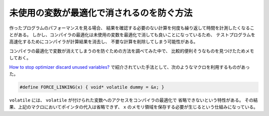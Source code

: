 未使用の変数が最適化で消されるのを防ぐ方法
===============================================

作ったプログラムのパフォーマンスを見る場合、
結果を確認する必要のない計算を何度も繰り返して時間を計測したくなることがある。
しかし、コンパイラの最適化は未使用の変数を最適化で消しても良いことになっているため、
テストプログラムを高速化するためにコンパイラが計算結果を消去し、
不要な計算を削除してしまう可能性がある。

コンパイラの最適化で変数が消えてしまうのを防ぐための方法を調べてみた中で、
比較的便利そうなものを見つけたためメモしておく。

`How to stop optimizer discard unused variables? <https://stackoverflow.com/questions/32607819/how-to-stop-optimizer-discard-unused-variables>`_
で紹介されていた手法として、次のようなマクロを利用するものがあった。

.. code-block:: cpp

    #define FORCE_LINKING(x) { void* volatile dummy = &x; }

``volatile`` には、
``volatile`` が付けられた変数へのアクセスをコンパイラの最適化で
省略できないという特性がある。
その結果、上記のマクロにおいてポインタの代入は省略できず、
``x`` のメモリ領域を保存する必要が生じるという仕組みになっている。
